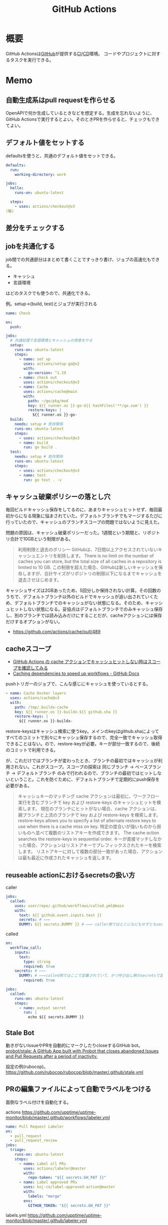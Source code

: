 :PROPERTIES:
:ID:       2d35ac9e-554a-4142-bba7-3c614cbfe4c4
:mtime:    20241102180349
:ctime:    20220427215330
:END:
#+title: GitHub Actions
* 概要
GitHub Actionsは[[id:6b889822-21f1-4a3e-9755-e3ca52fa0bc4][GitHub]]が提供する[[id:eaf6ed04-7927-4a16-ba94-fbb9f6e76166][CI]]/[[id:2c4cb3a7-7a8a-4a3b-88c2-2c5e69515764][CD]]環境。
コードやプロジェクトに対するタスクを実行できる。
* Memo
** 自動生成系はpull requestを作らせる
OpenAPIで何か生成しているときなどを想定する。生成を忘れないように、GitHub Actionsで実行するとよい。そのときPRを作らせると、チェックもできてよい。
** デフォルト値をセットする
defaultsを使うと、共通のデフォルト値をセットできる。

#+begin_src yaml
  defaults:
    run:
      working-directory: work

  jobs:
    hello:
      runs-on: ubuntu-latest

    steps:
      - uses: actions/checkout@v3
  (略)
#+end_src

** 差分をチェックする
:LOGBOOK:
CLOCK: [2022-12-18 Sun 10:50]--[2022-12-18 Sun 11:15] =>  0:25
:END:
** jobを共通化する

job間での共通部分はまとめて書くことですっきり書け、ジョブの高速化もできる。

- キャッシュ
- 言語環境

はどのタスクでも使うので、共通化できる。

#+caption: 例。setup->(build, test)とジョブが実行される
#+begin_src yaml
name: Check

on:
  push:

jobs:
  # 共通処理で言語環境とキャッシュの用意をやる
  setup:
    runs-on: ubuntu-latest
    steps:
      - name: set up
        uses: actions/setup-go@v2
        with:
          go-version: ^1.19
      - name: check out
        uses: actions/checkout@v3
      - name: Cache
        uses: actions/cache@main
        with:
          path: ~/go/pkg/mod
          key: ${{ runner.os }}-go-${{ hashFiles('**/go.sum') }}
          restore-keys: |
            ${{ runner.os }}-go-
  build:
    needs: setup # 依存関係
    runs-on: ubuntu-latest
    steps:
      - uses: actions/checkout@v3
      - name: build
        run: go build .
  test:
    needs: setup # 依存関係
    runs-on: ubuntu-latest
    steps:
      - uses: actions/checkout@v3
      - name: test
        run: go test . -v
#+end_src

** キャッシュ破棄ポリシーの落とし穴
毎回ビルドキャッシュ保存をしてるのに、あまりキャッシュヒットせず、毎回最初からになる現象に悩まされていた。デフォルトブランチでもマージするたびに行っていたので、キャッシュのブランチスコープの問題ではないように見えた。

問題の原因は、キャッシュ破棄ポリシーだった。1週間という期間と、リポジトリ合計で10GBという制限がある。

#+begin_quote
利用制限と退去のポリシー
GitHubは、7日間以上アクセスされていないキャッシュエントリを削除します。 There is no limit on the number of caches you can store, but the total size of all caches in a repository is limited to 10 GB.
この制限を超えた場合、GitHubは新しいキャッシュを保存しますが、合計サイズがリポジトリの制限以下になるまでキャッシュを退去させはじめます。
#+end_quote

キャッシュサイズは2GBあったため、5回分しか保持されない計算。その回数のうちで、デフォルトブランチ以外のビルドでキャッシュが追い出されていくため、デフォルトブランチでのキャッシュがない状態になる。そのため、キャッシュヒットしない状態になる。妥協点はデフォルトブランチでのみキャッシュ保存し、別のブランチでは読み込みだけにすることだが、cacheアクションには保存だけするオプションがない。

- https://github.com/actions/cache/pull/489

** cacheスコープ
- [[https://zenn.dev/mallowlabs/articles/github-actions-cache-scope#actions%2Fcache-%E3%81%AE%E3%82%B9%E3%82%B3%E3%83%BC%E3%83%97][GitHub Actions の cache アクションでキャッシュヒットしない時はスコープを確認してみる]]
- [[https://docs.github.com/en/actions/using-workflows/caching-dependencies-to-speed-up-workflows#restrictions-for-accessing-a-cache][Caching dependencies to speed up workflows - GitHub Docs]]

pushトリガーのジョブで、こんな感じにキャッシュを使っているとする。
#+begin_src yaml
    - name: Cache Docker layers
      uses: actions/cache@v3
      with:
        path: /tmp/.buildx-cache
        key: ${{ runner.os }}-buildx-${{ github.sha }}
        restore-keys: |
          ${{ runner.os }}-buildx-
#+end_src

restore-keysはキャッシュ検索に使うkey。メインのkeyはgithub.shaによってすべてのコミットで別々にキャッシュ保存するので、完全一致でキャッシュ取得できることはない。ので、restore-keyが必要。キーが部分一致するので、後続のコミットで利用できる。

が、これだけではブランチが変わったとき、ブランチの最初ではキャッシュが利用されない。これがスコープ。スコープの探索は 同じブランチ → ベースブランチ → デフォルトブランチ のみで行われるので、ブランチの最初ではヒットしないということ。これを防ぐために、デフォルトブランチで定期的にpush保存を必要がある。

#+begin_quote
キャッシュキーのマッチング
cache アクションは最初に、ワークフロー実行を含むブランチで key および restore-keys のキャッシュヒットを検索します。 現在のブランチにヒットがない場合、cache アクションは、親ブランチと上流のブランチで key および restore-keys を検索します。
restore-keys allows you to specify a list of alternate restore keys to use when there is a cache miss on key. 特定の度合いが強いものから弱いものへ並べて複数のリストアキーを作成できます。 The cache action searches the restore-keys in sequential order. キーが直接マッチしなかった場合、アクションはリストアキーでプレフィックスされたキーを検索します。 リストアキーに対して複数の部分一致があった場合、アクションは最も最近に作成されたキャッシュを返します。
#+end_quote

** reuseable actionにおけるsecretsの扱い方
#+caption: caller
#+begin_src yaml
  jobs:
    called:
      uses: user/repo/.github/workflows/called.yml@main
      with:
        text: ${{ github.event.inputs.text }}
        secrets: # ←←←
        DUMMY: ${{ secrets.DUMMY }} # ←←← caller側ではとくになにもせずともsecretsが使える
#+end_src

#+caption: called
#+begin_src yaml
  on:
    workflow_call:
      inputs:
        text:
          type: string
          required: true
      secrets: # ←←←
        DUMMY: # ←←←called側ではここで定義されていて、かつ呼び出し側のsecretsで定義されてないとsecretsは参照不可
          required: true

  jobs:
    called:
      runs-on: ubuntu-latest
      steps:
        - name: output secret
          run: |
            echo ${{ secrets.DUMMY }}
#+end_src
** Stale Bot
動きがないIssueやPRを自動的にマークしたりcloseするGitHub bot。
[[https://github.com/probot/stale][probot/stale: A GitHub App built with Probot that closes abandoned Issues and Pull Requests after a period of inactivity.]]

設定の例(rubocop)。
https://github.com/rubocop/rubocop/blob/master/.github/stale.yml
** PRの編集ファイルによって自動でラベルをつける
面倒なラベル付けを自動化する。

#+caption: actions https://github.com/upptime/uptime-monitor/blob/master/.github/workflows/labeler.yml
#+begin_src yaml
name: Pull Request Labeler
on:
  - pull_request
  - pull_request_review
jobs:
  triage:
    runs-on: ubuntu-latest
    steps:
      - name: Label all PRs
        uses: actions/labeler@master
        with:
          repo-token: "${{ secrets.GH_PAT }}"
      - name: Label approved PRs
        uses: koj-co/label-approved-action@master
        with:
          labels: "merge"
        env:
          GITHUB_TOKEN: "${{ secrets.GH_PAT }}"
#+end_src

#+caption: labels.yml https://github.com/upptime/uptime-monitor/blob/master/.github/labeler.yml
#+begin_src yaml
config:
  - ./*
tooling:
  - tooling/**/*.*
assets:
  - static/**/*.*
tests:
  - any: ["src/**/*.spec.js", "cypress/**/*"]
package:
  - any: ["package.json", "package-lock.json"]
source:
  - src/**/*
#+end_src
** GitHub Actionsのトリガー
pathsで特定ファイルが変更されたときのみ実行するときの注意点。
pushは使わずに、pull_requestトリガーを使うべき。

#+caption: 良い。Dockerfileが含まれるPRではすべて実行される
#+begin_src yaml
on:
  pull_request:
    paths:
      - 'Dockerfile'
#+end_src

#+caption: 悪い。Dockerfileが含まれないコミットでは実行されない。漏れやすい
#+begin_src yaml
on:
  push:
    paths:
      - 'Dockerfile'
#+end_src

pushではpull_request全体の変更を追うことができないので、コミットが分かれているとジョブが走らず、あたかもパスしているように見えて危険。
* Tasks
** 実行時間の統計を取りたい
何で遅くなった、早くなったか把握したい。
** DONE [[https://note.com/tably/n/n46041458d6b3][GitHub Actions向け自作アクションの作り方｜Tably｜note]]
CLOSED: [2022-04-30 Sat 11:00]
:LOGBOOK:
CLOCK: [2022-04-30 Sat 10:40]--[2022-04-30 Sat 11:00] =>  0:20
:END:
作り方。
* Reference
** [[https://github.com/release-drafter/release-drafter][release-drafter/release-drafter: Drafts your next release notes as pull requests are merged into master.]]
タグを自動で打ち、リリースを作成する便利なアクション。
** [[https://developer.mamezou-tech.com/blogs/2022/03/08/github-actions-reuse-workflows/][GitHub Actions - 再利用可能ワークフローを使う | 豆蔵デベロッパーサイト]]
reuseable workflowの説明。
** [[https://stackoverflow.com/questions/69521380/secret-interpolation-is-giving-syntax-error-in-caller-workflow-when-calling-a-re][continuous integration - Secret interpolation is giving syntax error in caller workflow when calling a resusable workflow in GitHub Action - Stack Overflow]]
reuseable workflowでは secrets専用で渡す。
** [[https://zenn.dev/hsaki/articles/github-actions-component][GitHub ActionsにおけるStep/Job/Workflow設計論]]
** [[https://zenn.dev/snowcait/articles/787e83640746e1][Composite Action Template を作りました GitHub Actions]]
自作アクションの作り方。ミニマルでわかりやすい。
[[https://github.com/snow-actions/git-config-user][snow-actions/git-config-user: Set git user name and email address]]
* Archives
